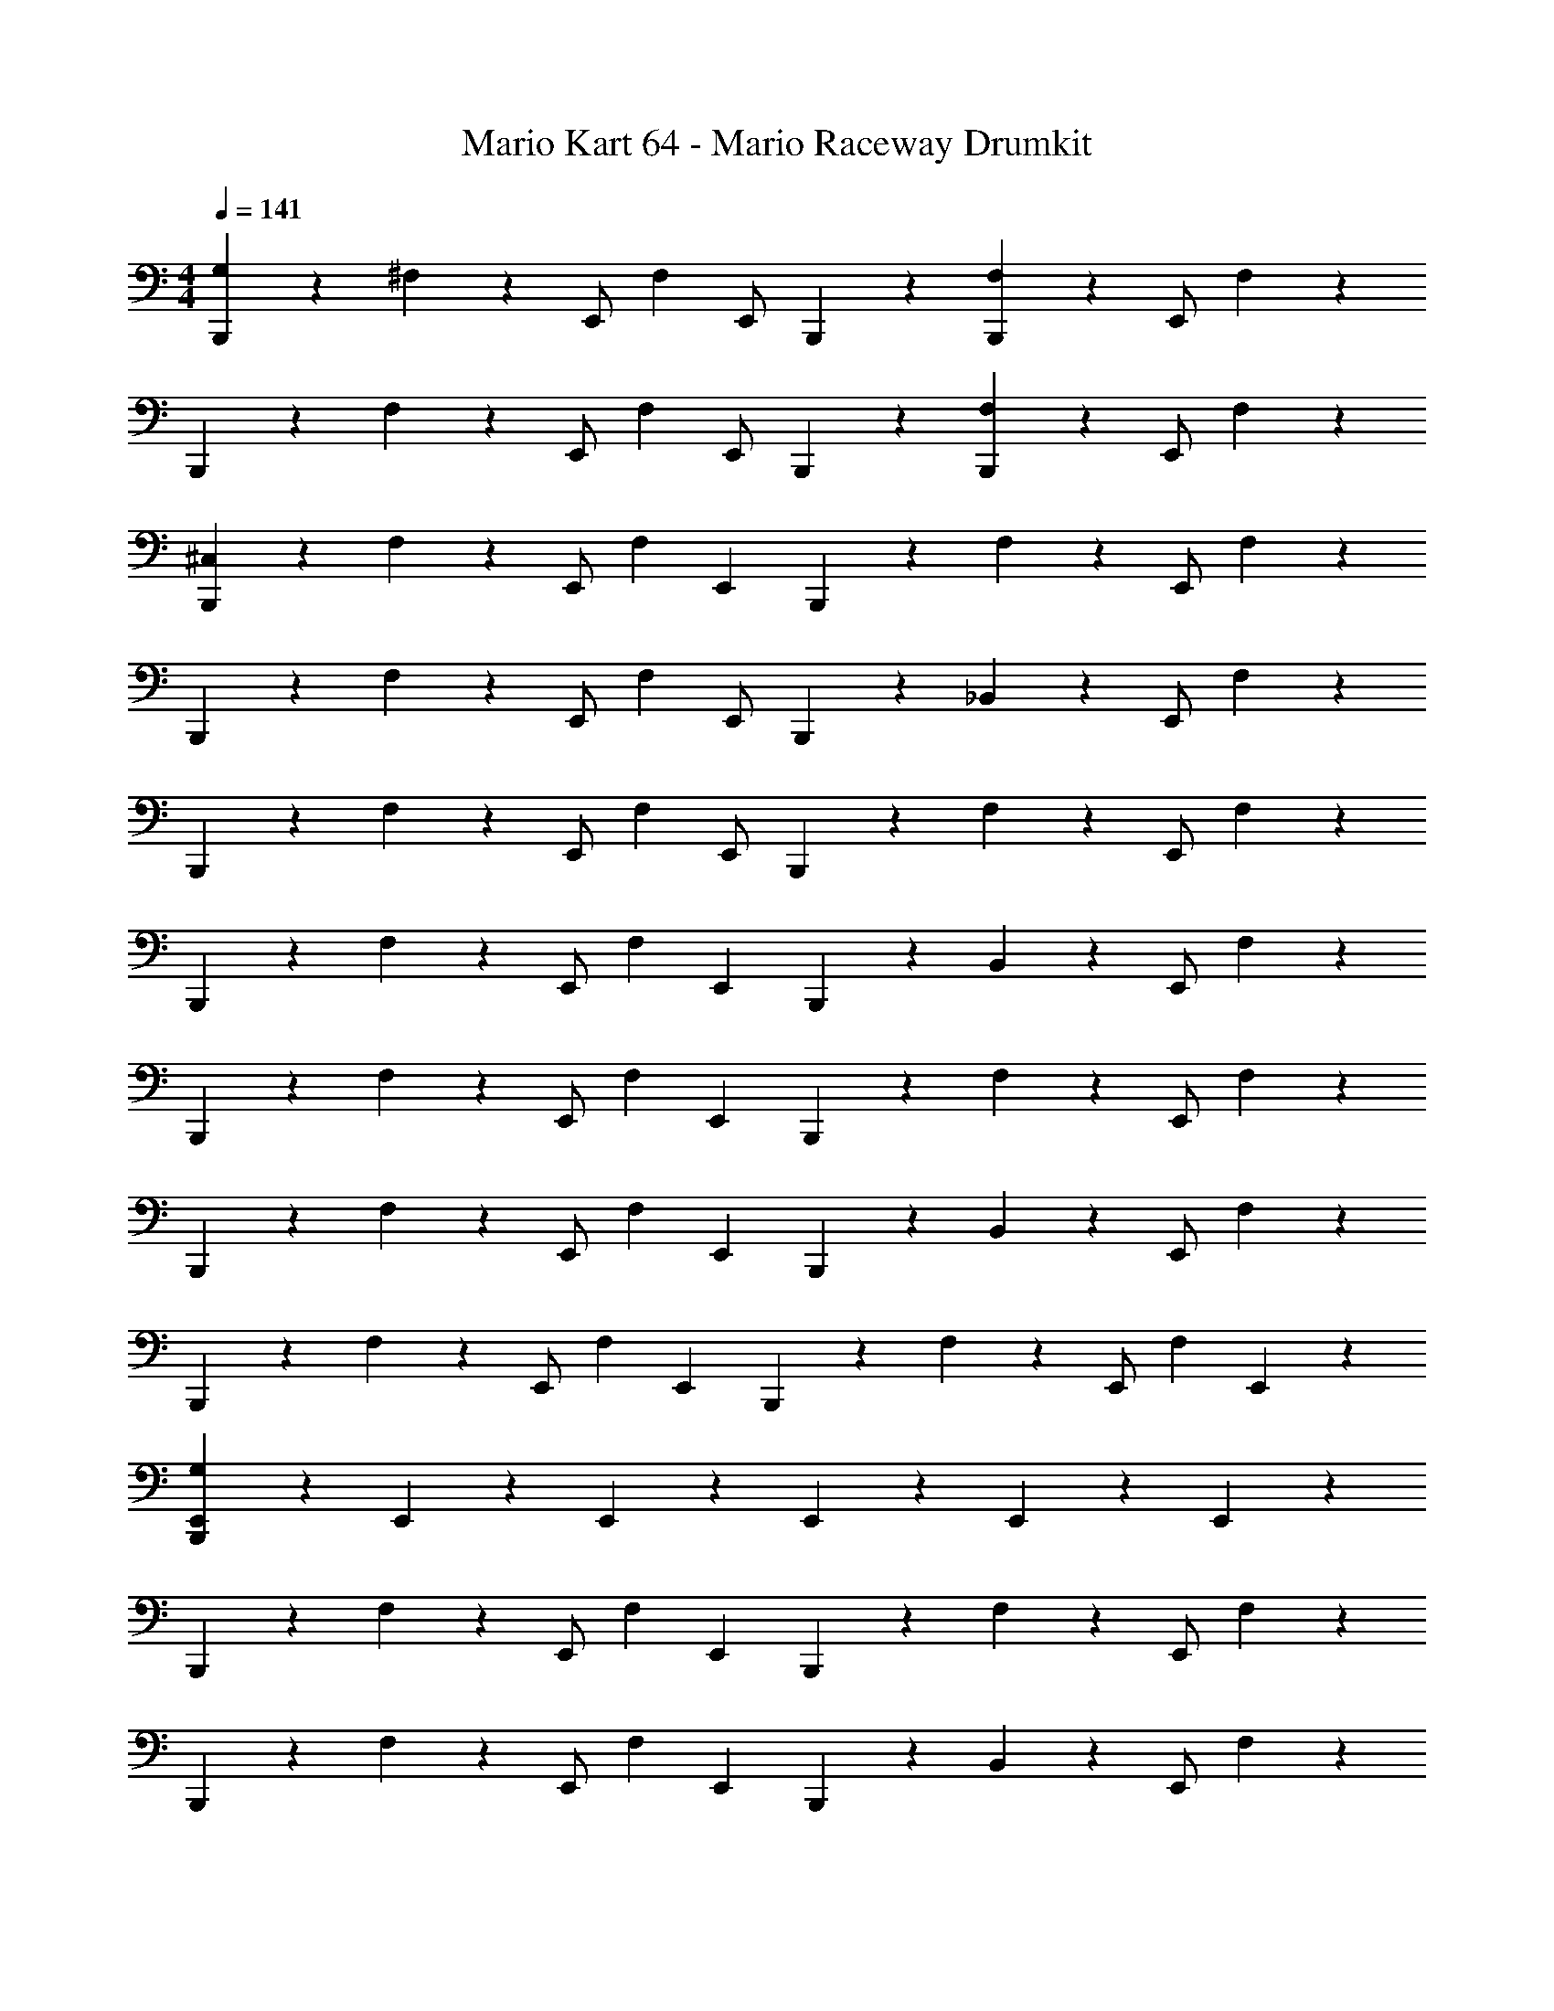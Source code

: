 X: 1
T: Mario Kart 64 - Mario Raceway Drumkit
Z: ABC Generated by Starbound Composer v0.8.7
L: 1/4
M: 4/4
Q: 1/4=141
K: C
[B,,,2/5G,2/5] z/10 ^F,2/5 z/10 E,,/ [z/4F,2/5] [z/4E,,/] B,,,2/5 z/10 [B,,,2/5F,2/5] z/10 E,,/ F,2/5 z/10 
B,,,2/5 z/10 F,2/5 z/10 E,,/ [z/4F,2/5] [z/4E,,/] B,,,2/5 z/10 [B,,,2/5F,2/5] z/10 E,,/ F,2/5 z/10 
[B,,,2/5^C,2/5] z/10 F,2/5 z/10 E,,/ [z/4F,2/5] [z/4E,,2/5] B,,,2/5 z/10 F,2/5 z/10 E,,/ F,2/5 z/10 
B,,,2/5 z/10 F,2/5 z/10 E,,/ [z/4F,2/5] [z/4E,,/] B,,,2/5 z/10 _B,,2/5 z/10 E,,/ F,2/5 z/10 
B,,,2/5 z/10 F,2/5 z/10 E,,/ [z/4F,2/5] [z/4E,,/] B,,,2/5 z/10 F,2/5 z/10 E,,/ F,2/5 z/10 
B,,,2/5 z/10 F,2/5 z/10 E,,/ [z/4F,2/5] [z/4E,,2/5] B,,,2/5 z/10 B,,2/5 z/10 E,,/ F,2/5 z/10 
B,,,2/5 z/10 F,2/5 z/10 E,,/ [z/4F,2/5] [z/4E,,2/5] B,,,2/5 z/10 F,2/5 z/10 E,,/ F,2/5 z/10 
B,,,2/5 z/10 F,2/5 z/10 E,,/ [z/4F,2/5] [z/4E,,2/5] B,,,2/5 z/10 B,,2/5 z/10 E,,/ F,2/5 z/10 
B,,,2/5 z/10 F,2/5 z/10 E,,/ [z/4F,2/5] [z/4E,,2/5] B,,,2/5 z/10 F,2/5 z/10 E,,/ [z/4F,2/5] E,,3/20 z/10 
[E,,3/20B,,,2/5G,2/5] z21/10 E,,3/20 z/10 E,,3/20 z/10 E,,3/20 z/10 E,,3/20 z3/5 E,,3/20 z/10 
B,,,2/5 z/10 F,2/5 z/10 E,,/ [z/4F,2/5] [z/4E,,2/5] B,,,2/5 z/10 F,2/5 z/10 E,,/ F,2/5 z/10 
B,,,2/5 z/10 F,2/5 z/10 E,,/ [z/4F,2/5] [z/4E,,2/5] B,,,2/5 z/10 B,,2/5 z/10 E,,/ F,2/5 z/10 
B,,,2/5 z/10 F,2/5 z/10 E,,/ [z/4F,2/5] [z/4E,,2/5] B,,,2/5 z/10 F,2/5 z/10 E,,/ F,2/5 z/10 
B,,,2/5 z/10 F,2/5 z/10 E,,/ [z/4F,2/5] [z/4E,,2/5] B,,,2/5 z/10 B,,2/5 z/10 E,,/ F,2/5 z/10 
B,,,2/5 z/10 F,2/5 z/10 E,,/ [z/4F,2/5] [z/4E,,2/5] B,,,2/5 z/10 F,2/5 z/10 E,,/ F,2/5 z/10 
B,,,2/5 z/10 F,2/5 z/10 E,,/ [z/4F,2/5] [z/4E,,2/5] B,,,2/5 z/10 B,,2/5 z/10 E,,/ F,2/5 z/10 
B,,,2/5 z/10 F,2/5 z/10 E,,/ [z/4F,2/5] [z/4E,,2/5] B,,,2/5 z/10 F,2/5 z/10 E,,/ F,2/5 z/10 
B,,,2/5 z/10 F,2/5 z/10 E,,/ [z/4F,2/5] [z/4E,,2/5] B,,,2/5 z/10 B,,2/5 z/10 E,,/ F,2/5 z/10 
[B,,,2/5G,2/5] z/10 F,2/5 z/10 E,,/ [z/4F,2/5] [z/4E,,2/5] B,,,2/5 z/10 F,2/5 z/10 E,,/ F,2/5 z/10 
B,,,2/5 z/10 F,2/5 z/10 E,,/ [z/4F,2/5] [z/4E,,2/5] B,,,2/5 z/10 B,,2/5 z/10 E,,/ F,2/5 z/10 
B,,,2/5 z/10 F,2/5 z/10 E,,/ [z/4F,2/5] [z/4E,,2/5] B,,,2/5 z/10 F,2/5 z/10 E,,/ F,2/5 z/10 
B,,,2/5 z/10 F,2/5 z/10 E,,/ [z/4F,2/5] [z/4E,,2/5] B,,,2/5 z/10 B,,2/5 z/10 E,,/ F,2/5 z/10 
B,,,2/5 z/10 F,2/5 z/10 E,,/ [z/4F,2/5] [z/4E,,2/5] B,,,2/5 z/10 F,2/5 z/10 E,,/ F,2/5 z/10 
B,,,2/5 z/10 F,2/5 z/10 E,,/ [z/4F,2/5] [z/4E,,2/5] B,,,2/5 z/10 B,,2/5 z/10 E,,/ F,2/5 z/10 
B,,,2/5 z/10 F,2/5 z/10 E,,/ [z/4F,2/5] [z/4E,,2/5] B,,,2/5 z/10 F,2/5 z/10 E,,/ F,2/5 z/10 
B,,,2/5 z/10 F,2/5 z/10 E,,/ [z/4F,2/5] [z/4E,,2/5] B,,,2/5 z/10 B,,2/5 z/10 E,,/ F,2/5 z/10 
[B,,,2/5G,2/5] z/10 F,2/5 z/10 E,,/ [z/4F,2/5] [z/4E,,/] B,,,2/5 z/10 F,2/5 z/10 E,,/ F,2/5 z/10 
B,,,2/5 z/10 F,2/5 z/10 E,,/ [z/4F,2/5] [z/4E,,/] B,,,2/5 z/10 F,2/5 z/10 E,,/ F,2/5 z/10 
B,,,2/5 z/10 F,2/5 z/10 E,,/ [z/4F,2/5] [z/4E,,2/5] B,,,2/5 z/10 F,2/5 z/10 E,,/ F,2/5 z/10 
B,,,2/5 z/10 F,2/5 z/10 E,,/ [z/4F,2/5] [z/4E,,/] B,,,2/5 z/10 F,2/5 z/10 E,,/ F,2/5 z/10 
B,,,2/5 z/10 F,2/5 z/10 E,,/ [z/4F,2/5] [z/4E,,/] B,,,2/5 z/10 F,2/5 z/10 E,,/ F,2/5 z/10 
B,,,2/5 z/10 F,2/5 z/10 E,,/ [z/4F,2/5] [z/4E,,2/5] B,,,2/5 z/10 F,2/5 z/10 E,,/ F,2/5 z/10 
B,,,2/5 z/10 F,2/5 z/10 E,,/ [z/4F,2/5] [z/4E,,2/5] B,,,2/5 z/10 F,2/5 z/10 E,,/ F,2/5 z/10 
B,,,2/5 z/10 F,2/5 z/10 E,,/ [z/4F,2/5] [z/4E,,2/5] B,,,2/5 z/10 F,2/5 z/10 E,,/ F,2/5 z/10 
B,,,2/5 z/10 F,2/5 z/10 E,,/ [z/4F,2/5] [z/4E,,2/5] B,,,2/5 z/10 F,2/5 z/10 E,,/ F,2/5 z/10 
B,,,2/5 z/10 F,2/5 z/10 E,,/ [z/4F,2/5] [z/4E,,2/5] B,,,2/5 z/10 F,2/5 z/10 E,,/ F,2/5 z/10 
B,,,2/5 z/10 F,2/5 z/10 E,,/ [z/4F,2/5] [z/4E,,2/5] B,,,2/5 z/10 F,2/5 z/10 E,,/ F,2/5 z/10 
B,,,2/5 z/10 F,2/5 z/10 E,,/ [z/4F,2/5] [z/4E,,2/5] B,,,2/5 z/10 F,2/5 z/10 E,,/ F,2/5 z/10 
[B,,,2/5G,2/5] z/10 F,2/5 z/10 E,,/ [z/4F,2/5] [z/4E,,2/5] B,,,2/5 z/10 F,2/5 z/10 E,,/ F,2/5 z/10 
B,,,2/5 z/10 F,2/5 z/10 E,,/ [z/4F,2/5] [z/4E,,2/5] B,,,2/5 z/10 B,,2/5 z/10 E,,/ F,2/5 z/10 
B,,,2/5 z/10 F,2/5 z/10 E,,/ [z/4F,2/5] [z/4E,,2/5] B,,,2/5 z/10 F,2/5 z/10 E,,/ F,2/5 z/10 
B,,,2/5 z/10 F,2/5 z/10 E,,/ [z/4F,2/5] [z/4E,,2/5] B,,,2/5 z/10 F,2/5 z/10 E,,/ F,2/5 

